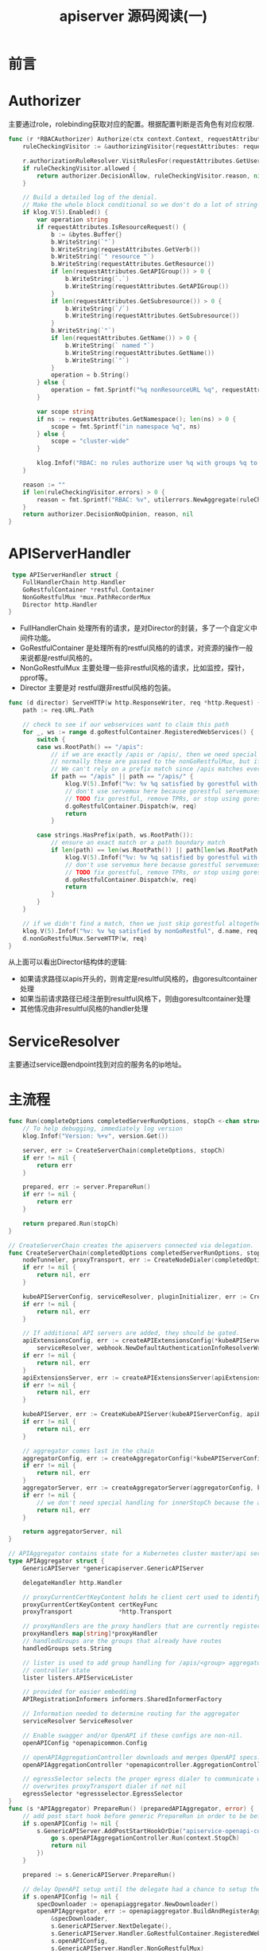 #+TITLE: apiserver 源码阅读(一) 

* 前言
* Authorizer
主要通过role，rolebinding获取对应的配置。根据配置判断是否角色有对应权限. 
#+begin_src go
func (r *RBACAuthorizer) Authorize(ctx context.Context, requestAttributes authorizer.Attributes) (authorizer.Decision, string, error) {
	ruleCheckingVisitor := &authorizingVisitor{requestAttributes: requestAttributes}

	r.authorizationRuleResolver.VisitRulesFor(requestAttributes.GetUser(), requestAttributes.GetNamespace(), ruleCheckingVisitor.visit)
	if ruleCheckingVisitor.allowed {
		return authorizer.DecisionAllow, ruleCheckingVisitor.reason, nil
	}

	// Build a detailed log of the denial.
	// Make the whole block conditional so we don't do a lot of string-building we won't use.
	if klog.V(5).Enabled() {
		var operation string
		if requestAttributes.IsResourceRequest() {
			b := &bytes.Buffer{}
			b.WriteString(`"`)
			b.WriteString(requestAttributes.GetVerb())
			b.WriteString(`" resource "`)
			b.WriteString(requestAttributes.GetResource())
			if len(requestAttributes.GetAPIGroup()) > 0 {
				b.WriteString(`.`)
				b.WriteString(requestAttributes.GetAPIGroup())
			}
			if len(requestAttributes.GetSubresource()) > 0 {
				b.WriteString(`/`)
				b.WriteString(requestAttributes.GetSubresource())
			}
			b.WriteString(`"`)
			if len(requestAttributes.GetName()) > 0 {
				b.WriteString(` named "`)
				b.WriteString(requestAttributes.GetName())
				b.WriteString(`"`)
			}
			operation = b.String()
		} else {
			operation = fmt.Sprintf("%q nonResourceURL %q", requestAttributes.GetVerb(), requestAttributes.GetPath())
		}

		var scope string
		if ns := requestAttributes.GetNamespace(); len(ns) > 0 {
			scope = fmt.Sprintf("in namespace %q", ns)
		} else {
			scope = "cluster-wide"
		}

		klog.Infof("RBAC: no rules authorize user %q with groups %q to %s %s", requestAttributes.GetUser().GetName(), requestAttributes.GetUser().GetGroups(), operation, scope)
	}

	reason := ""
	if len(ruleCheckingVisitor.errors) > 0 {
		reason = fmt.Sprintf("RBAC: %v", utilerrors.NewAggregate(ruleCheckingVisitor.errors))
	}
	return authorizer.DecisionNoOpinion, reason, nil
}
#+end_src
* APIServerHandler
#+begin_src go
 type APIServerHandler struct {
	FullHandlerChain http.Handler
	GoRestfulContainer *restful.Container
	NonGoRestfulMux *mux.PathRecorderMux
	Director http.Handler
}
#+end_src
- FullHandlerChain 处理所有的请求，是对Director的封装，多了一个自定义中间件功能。
- GoRestfulContainer 是处理所有的restful风格的的请求，对资源的操作一般来说都是restful风格的。
- NonGoRestfulMux 主要处理一些非restful风格的请求，比如监控，探针，pprof等。
- Director 主要是对 restful跟非restful风格的包装。
 
#+begin_src go
func (d director) ServeHTTP(w http.ResponseWriter, req *http.Request) {
	path := req.URL.Path

	// check to see if our webservices want to claim this path
	for _, ws := range d.goRestfulContainer.RegisteredWebServices() {
		switch {
		case ws.RootPath() == "/apis":
			// if we are exactly /apis or /apis/, then we need special handling in loop.
			// normally these are passed to the nonGoRestfulMux, but if discovery is enabled, it will go directly.
			// We can't rely on a prefix match since /apis matches everything (see the big comment on Director above)
			if path == "/apis" || path == "/apis/" {
				klog.V(5).Infof("%v: %v %q satisfied by gorestful with webservice %v", d.name, req.Method, path, ws.RootPath())
				// don't use servemux here because gorestful servemuxes get messed up when removing webservices
				// TODO fix gorestful, remove TPRs, or stop using gorestful
				d.goRestfulContainer.Dispatch(w, req)
				return
			}

		case strings.HasPrefix(path, ws.RootPath()):
			// ensure an exact match or a path boundary match
			if len(path) == len(ws.RootPath()) || path[len(ws.RootPath())] == '/' {
				klog.V(5).Infof("%v: %v %q satisfied by gorestful with webservice %v", d.name, req.Method, path, ws.RootPath())
				// don't use servemux here because gorestful servemuxes get messed up when removing webservices
				// TODO fix gorestful, remove TPRs, or stop using gorestful
				d.goRestfulContainer.Dispatch(w, req)
				return
			}
		}
	}

	// if we didn't find a match, then we just skip gorestful altogether
	klog.V(5).Infof("%v: %v %q satisfied by nonGoRestful", d.name, req.Method, path)
	d.nonGoRestfulMux.ServeHTTP(w, req)
}
#+end_src
从上面可以看出Director结构体的逻辑:
  - 如果请求路径以apis开头的，则肯定是resultful风格的，由goresultcontainer处理
  - 如果当前请求路径已经注册到resultful风格下，则由goresultcontainer处理
  - 其他情况由非resultful风格的handler处理

* ServiceResolver
主要通过service跟endpoint找到对应的服务名的ip地址。
* 主流程
#+begin_src go
func Run(completeOptions completedServerRunOptions, stopCh <-chan struct{}) error {
	// To help debugging, immediately log version
	klog.Infof("Version: %+v", version.Get())

	server, err := CreateServerChain(completeOptions, stopCh)
	if err != nil {
		return err
	}

	prepared, err := server.PrepareRun()
	if err != nil {
		return err
	}

	return prepared.Run(stopCh)
}

// CreateServerChain creates the apiservers connected via delegation.
func CreateServerChain(completedOptions completedServerRunOptions, stopCh <-chan struct{}) (*aggregatorapiserver.APIAggregator, error) {
	nodeTunneler, proxyTransport, err := CreateNodeDialer(completedOptions)
	if err != nil {
		return nil, err
	}

	kubeAPIServerConfig, serviceResolver, pluginInitializer, err := CreateKubeAPIServerConfig(completedOptions, nodeTunneler, proxyTransport)
	if err != nil {
		return nil, err
	}

	// If additional API servers are added, they should be gated.
	apiExtensionsConfig, err := createAPIExtensionsConfig(*kubeAPIServerConfig.GenericConfig, kubeAPIServerConfig.ExtraConfig.VersionedInformers, pluginInitializer, completedOptions.ServerRunOptions, completedOptions.MasterCount,
		serviceResolver, webhook.NewDefaultAuthenticationInfoResolverWrapper(proxyTransport, kubeAPIServerConfig.GenericConfig.EgressSelector, kubeAPIServerConfig.GenericConfig.LoopbackClientConfig))
	if err != nil {
		return nil, err
	}
	apiExtensionsServer, err := createAPIExtensionsServer(apiExtensionsConfig, genericapiserver.NewEmptyDelegate())
	if err != nil {
		return nil, err
	}

	kubeAPIServer, err := CreateKubeAPIServer(kubeAPIServerConfig, apiExtensionsServer.GenericAPIServer)
	if err != nil {
		return nil, err
	}

	// aggregator comes last in the chain
	aggregatorConfig, err := createAggregatorConfig(*kubeAPIServerConfig.GenericConfig, completedOptions.ServerRunOptions, kubeAPIServerConfig.ExtraConfig.VersionedInformers, serviceResolver, proxyTransport, pluginInitializer)
	if err != nil {
		return nil, err
	}
	aggregatorServer, err := createAggregatorServer(aggregatorConfig, kubeAPIServer.GenericAPIServer, apiExtensionsServer.Informers)
	if err != nil {
		// we don't need special handling for innerStopCh because the aggregator server doesn't create any go routines
		return nil, err
	}

	return aggregatorServer, nil
}
#+end_src
#+begin_src go
// APIAggregator contains state for a Kubernetes cluster master/api server.
type APIAggregator struct {
	GenericAPIServer *genericapiserver.GenericAPIServer

	delegateHandler http.Handler

	// proxyCurrentCertKeyContent holds he client cert used to identify this proxy. Backing APIServices use this to confirm the proxy's identity
	proxyCurrentCertKeyContent certKeyFunc
	proxyTransport             *http.Transport

	// proxyHandlers are the proxy handlers that are currently registered, keyed by apiservice.name
	proxyHandlers map[string]*proxyHandler
	// handledGroups are the groups that already have routes
	handledGroups sets.String

	// lister is used to add group handling for /apis/<group> aggregator lookups based on
	// controller state
	lister listers.APIServiceLister

	// provided for easier embedding
	APIRegistrationInformers informers.SharedInformerFactory

	// Information needed to determine routing for the aggregator
	serviceResolver ServiceResolver

	// Enable swagger and/or OpenAPI if these configs are non-nil.
	openAPIConfig *openapicommon.Config

	// openAPIAggregationController downloads and merges OpenAPI specs.
	openAPIAggregationController *openapicontroller.AggregationController

	// egressSelector selects the proper egress dialer to communicate with the custom apiserver
	// overwrites proxyTransport dialer if not nil
	egressSelector *egressselector.EgressSelector
}
func (s *APIAggregator) PrepareRun() (preparedAPIAggregator, error) {
	// add post start hook before generic PrepareRun in order to be before /healthz installation
	if s.openAPIConfig != nil {
		s.GenericAPIServer.AddPostStartHookOrDie("apiservice-openapi-controller", func(context genericapiserver.PostStartHookContext) error {
			go s.openAPIAggregationController.Run(context.StopCh)
			return nil
		})
	}

	prepared := s.GenericAPIServer.PrepareRun()

	// delay OpenAPI setup until the delegate had a chance to setup their OpenAPI handlers
	if s.openAPIConfig != nil {
		specDownloader := openapiaggregator.NewDownloader()
		openAPIAggregator, err := openapiaggregator.BuildAndRegisterAggregator(
			&specDownloader,
			s.GenericAPIServer.NextDelegate(),
			s.GenericAPIServer.Handler.GoRestfulContainer.RegisteredWebServices(),
			s.openAPIConfig,
			s.GenericAPIServer.Handler.NonGoRestfulMux)
		if err != nil {
			return preparedAPIAggregator{}, err
		}
		s.openAPIAggregationController = openapicontroller.NewAggregationController(&specDownloader, openAPIAggregator)
	}

	return preparedAPIAggregator{APIAggregator: s, runnable: prepared}, nil
}
func (s preparedAPIAggregator) Run(stopCh <-chan struct{}) error {
	return s.runnable.Run(stopCh)
}
#+end_src
** 注册API Handler
- CreateKubeAPIServer调用 =kubeAPIServerConfig.Complete().New(delegateAPIServer)= 注册api
  #+begin_src go
func (m *Instance) InstallLegacyAPI(c *completedConfig, restOptionsGetter generic.RESTOptionsGetter, legacyRESTStorageProvider corerest.LegacyRESTStorageProvider) error {
	legacyRESTStorage, apiGroupInfo, err := legacyRESTStorageProvider.NewLegacyRESTStorage(restOptionsGetter)
	if err != nil {
		return fmt.Errorf("error building core storage: %v", err)
	}

	controllerName := "bootstrap-controller"
	coreClient := corev1client.NewForConfigOrDie(c.GenericConfig.LoopbackClientConfig)
	bootstrapController := c.NewBootstrapController(legacyRESTStorage, coreClient, coreClient, coreClient, coreClient.RESTClient())
	m.GenericAPIServer.AddPostStartHookOrDie(controllerName, bootstrapController.PostStartHook)
	m.GenericAPIServer.AddPreShutdownHookOrDie(controllerName, bootstrapController.PreShutdownHook)

	if err := m.GenericAPIServer.InstallLegacyAPIGroup(genericapiserver.DefaultLegacyAPIPrefix, &apiGroupInfo); err != nil {
		return fmt.Errorf("error in registering group versions: %v", err)
	}
	return nil
}
  #+end_src
** 启动HTTP Server
- APIAggregator 通过调用GenericAPIServer 的PrepareRun 生成可以Run的preparedGenericAPIServer
- preparedGenericAPIServer.Run 启动一个http server.


